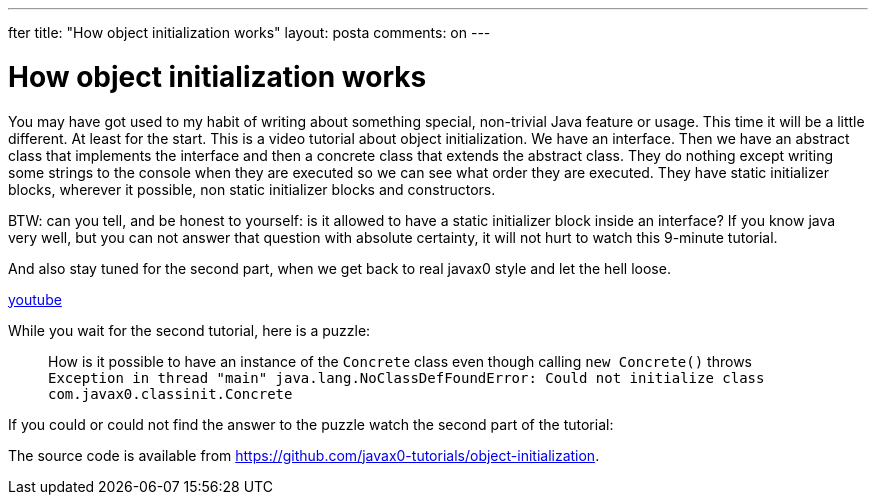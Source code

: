 ---
fter
title: "How object initialization works"
layout: posta
comments: on
---


= How object initialization works

You may have got used to my habit of writing about something special, non-trivial Java feature or usage.
This time it will be a little different.
At least for the start.
This is a video tutorial about object initialization.
We have an interface.
Then we have an abstract class that implements the interface and then a concrete class that extends the abstract class.
They do nothing except writing some strings to the console when they are executed so we can see what order they are executed.
They have static initializer blocks, wherever it possible, non static initializer blocks and constructors.

BTW: can you tell, and be honest to yourself: is it allowed to have a static initializer block inside an interface? If you know java very well, but you can not answer that question with absolute certainty, it will not hurt to watch this 9-minute tutorial.

And also stay tuned for the second part, when we get back to real javax0 style and let the hell loose.

https://www.youtube.com/watch?v=ad31vR74bqc&amp[youtube,w=854&amp,h=480]

While you wait for the second tutorial, here is a puzzle:

[quote]
____
How is it possible to have an instance of the `Concrete` class even though calling `new Concrete()` throws
`Exception in thread "main" java.lang.NoClassDefFoundError: Could not initialize class com.javax0.classinit.Concrete`

____


If you could or could not find the answer to the puzzle watch the second part of the tutorial:

[youtube https://youtu.be/Pvcn4i2J5G0&amp;w=854&amp;h=480]

The source code is available from link:https://github.com/javax0-tutorials/object-initialization[https://github.com/javax0-tutorials/object-initialization].
